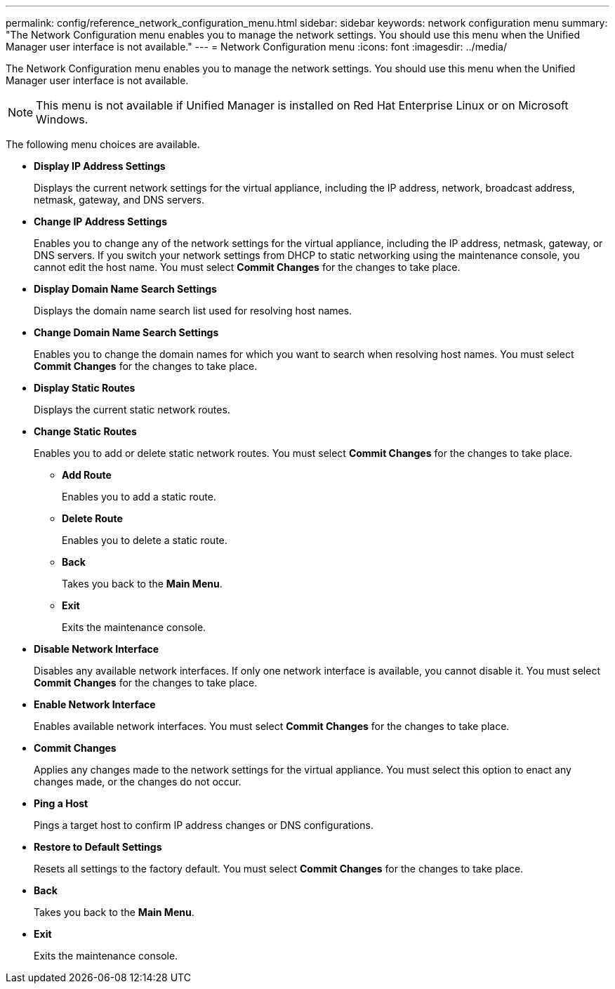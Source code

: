 ---
permalink: config/reference_network_configuration_menu.html
sidebar: sidebar
keywords: network configuration menu
summary: "The Network Configuration menu enables you to manage the network settings. You should use this menu when the Unified Manager user interface is not available."
---
= Network Configuration menu
:icons: font
:imagesdir: ../media/

[.lead]
The Network Configuration menu enables you to manage the network settings. You should use this menu when the Unified Manager user interface is not available.

[NOTE]
====
This menu is not available if Unified Manager is installed on Red Hat Enterprise Linux or on Microsoft Windows.
====

The following menu choices are available.

* *Display IP Address Settings*
+
Displays the current network settings for the virtual appliance, including the IP address, network, broadcast address, netmask, gateway, and DNS servers.

* *Change IP Address Settings*
+
Enables you to change any of the network settings for the virtual appliance, including the IP address, netmask, gateway, or DNS servers. If you switch your network settings from DHCP to static networking using the maintenance console, you cannot edit the host name. You must select *Commit Changes* for the changes to take place.

* *Display Domain Name Search Settings*
+
Displays the domain name search list used for resolving host names.

* *Change Domain Name Search Settings*
+
Enables you to change the domain names for which you want to search when resolving host names. You must select *Commit Changes* for the changes to take place.

* *Display Static Routes*
+
Displays the current static network routes.

* *Change Static Routes*
+
Enables you to add or delete static network routes. You must select *Commit Changes* for the changes to take place.

 ** *Add Route*
+
Enables you to add a static route.

 ** *Delete Route*
+
Enables you to delete a static route.

 ** *Back*
+
Takes you back to the *Main Menu*.

 ** *Exit*
+
Exits the maintenance console.

* *Disable Network Interface*
+
Disables any available network interfaces. If only one network interface is available, you cannot disable it. You must select *Commit Changes* for the changes to take place.

* *Enable Network Interface*
+
Enables available network interfaces. You must select *Commit Changes* for the changes to take place.

* *Commit Changes*
+
Applies any changes made to the network settings for the virtual appliance. You must select this option to enact any changes made, or the changes do not occur.

* *Ping a Host*
+
Pings a target host to confirm IP address changes or DNS configurations.

* *Restore to Default Settings*
+
Resets all settings to the factory default. You must select *Commit Changes* for the changes to take place.

* *Back*
+
Takes you back to the *Main Menu*.

* *Exit*
+
Exits the maintenance console.
// 2024-11-8, OTHERDOC87